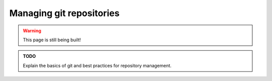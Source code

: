 .. _tutorials_git:

Managing git repositories
=========================

.. warning::

   This page is still being built!


.. admonition:: TODO

   Explain the basics of git and best practices for repository management.
